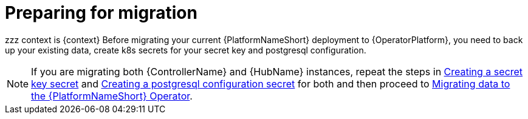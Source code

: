 [id="aap-migration-prepare_{context}"]

= Preparing for migration

[role="_abstract"]
zzz context is {context}
Before migrating your current {PlatformNameShort} deployment to {OperatorPlatform}, you need to back up your existing data, create k8s secrets for your secret key and postgresql configuration.

[NOTE]
====
If you are migrating both {ControllerName} and {HubName} instances, repeat the steps in xref:create-secret-key-secret_aap-migration[Creating a secret key secret] and xref:create-postresql-secret_aap-migration[Creating a postgresql configuration secret] for both and then proceed to xref:aap-migration[Migrating data to the {PlatformNameShort} Operator].
====
